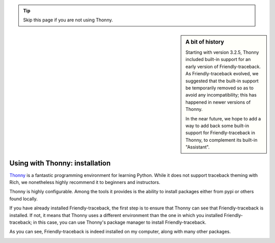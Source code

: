 .. _using_thonny:

.. tip::  Skip this page if you are not using Thonny.

.. sidebar:: A bit of history

    Starting with version 3.2.5, Thonny included built-in support for
    an early version of Friendly-traceback. As Friendly-traceback evolved,
    we suggested that the built-in support be temporarily removed so as to avoid
    any incompatibility; this has happened in newer versions of Thonny.

    In the near future, we hope to add a way to add back some built-in
    support for Friendly-traceback in Thonny, to complement its built-in
    "Assistant".


Using with Thonny: installation
===============================


`Thonny <https://github.com/thonny/thonny/>`_ is a fantastic
programming environment for learning Python.
While it does not support traceback theming with Rich, we nonetheless
highly recommend it to beginners and instructors.


Thonny is highly configurable. Among the tools
it provides is the ability to install packages either from pypi or
others found locally.

.. image:: images/thonny_manage_packages1.png
   :scale: 50 %
   :alt: thonny manage packages

If you have already installed Friendly-traceback,
the first step is to ensure that Thonny can see that Friendly-traceback
is installed. If not, it means that Thonny uses a different environment
than the one in which you installed Friendly-traceback;
in this case, you can use Thonny's package manager to
install Friendly-traceback.

As you can see, Friendly-traceback is indeed installed on my
computer, along with many other packages.

.. image:: images/thonny_manage_packages2.png
   :scale: 50 %
   :alt: thonny manage packages

